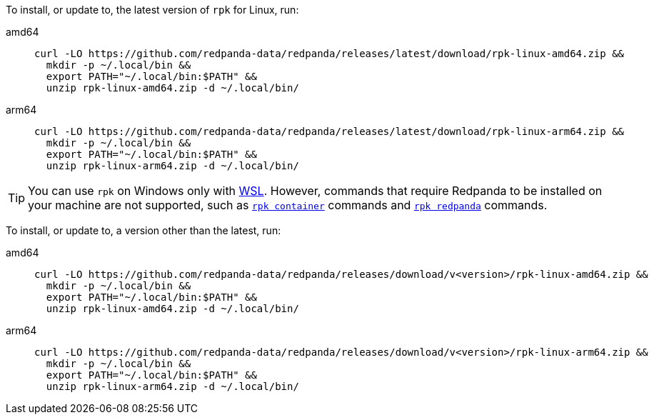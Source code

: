 To install, or update to, the latest version of `rpk` for Linux, run:

// tag::latest[]
[tabs]
====
amd64::
+
[,bash]
----
curl -LO https://github.com/redpanda-data/redpanda/releases/latest/download/rpk-linux-amd64.zip &&
  mkdir -p ~/.local/bin &&
  export PATH="~/.local/bin:$PATH" &&
  unzip rpk-linux-amd64.zip -d ~/.local/bin/
----
arm64::
+
[,bash]
----
curl -LO https://github.com/redpanda-data/redpanda/releases/latest/download/rpk-linux-arm64.zip &&
  mkdir -p ~/.local/bin &&
  export PATH="~/.local/bin:$PATH" &&
  unzip rpk-linux-arm64.zip -d ~/.local/bin/
----
====

TIP: You can use `rpk` on Windows only with https://learn.microsoft.com/windows/wsl/install[WSL^]. However, commands that require Redpanda to be installed on your machine are not supported, such as xref:ROOT:reference:rpk/rpk-container/rpk-container.adoc[`rpk container`] commands and xref:ROOT:reference:rpk/rpk-redpanda/rpk-redpanda.adoc[`rpk redpanda`] commands.

// end::latest[]

ifndef::env-cloud[]
To install, or update to, a version other than the latest, run:

[tabs]
====
amd64::
+
[,bash]
----
curl -LO https://github.com/redpanda-data/redpanda/releases/download/v<version>/rpk-linux-amd64.zip &&
  mkdir -p ~/.local/bin &&
  export PATH="~/.local/bin:$PATH" &&
  unzip rpk-linux-amd64.zip -d ~/.local/bin/
----
arm64::
+
[,bash]
----
curl -LO https://github.com/redpanda-data/redpanda/releases/download/v<version>/rpk-linux-arm64.zip &&
  mkdir -p ~/.local/bin &&
  export PATH="~/.local/bin:$PATH" &&
  unzip rpk-linux-arm64.zip -d ~/.local/bin/
----
====
endif::[]